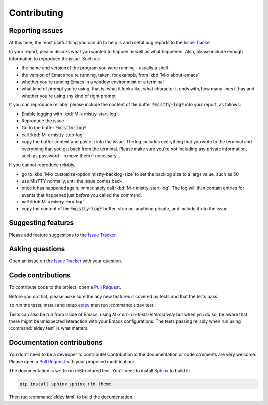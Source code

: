 Contributing
============

.. _reporting:

Reporting issues
----------------

At this time, the most useful thing you can do to help is and useful
bug reports to the `Issue Tracker`_

In your report, please discuss what you wanted to happen as well as
what happened. Also, please include enough information to reproduce
the issue. Such as:

- the name and version of the program you were running - usually a shell
- the version of Emacs you're running, taken, for example, from :kbd:`M-x about-emacs`
- whether you're running Emacs in a window environment or a terminal
- what kind of prompt you're using, that is, what it looks like, what
  character it ends with, how many lines it has and whether you're
  using any kind of right prompt

.. index::
   pair: command; mistty-start-log
   pair: command; mistty-stop-log

If you can reproduce reliably, please include the content of the
buffer :code:`*mistty-log*` into your report, as follows:

- Enable logging with :kbd:`M-x mistty-start-log`
- Reproduce the issue
- Go to the buffer :code:`*mistty-log*`
- call :kbd:`M-x mistty-stop-log`
- copy the buffer content and paste it into the issue. The log
  includes everything that you write to the terminal and everything
  that you get back from the terminal. Please make sure you're not
  including any private information, such as password - remove them if
  necessary...

If you cannot reproduce reliably,

- go to :kbd:`M-x customize-option mistty-backlog-size` to set the
  backlog size to a large value, such as 50
- use MisTTY normally, until the issue comes back
- once it has happened again, immediately call :kbd:`M-x
  mistty-start-log`. The log will then contain entries for events that
  happened just *before* you called the command.
- call :kbd:`M-x mistty-stop-log`
- copy the content of the :code:`*mistty-log*` buffer, strip out
  anything private, and include it into the issue.

.. _Issue tracker: https://github.com/szermatt/mistty/issues

Suggesting features
-------------------

Please add feature suggestions to the `Issue Tracker`_.

Asking questions
----------------

Open an issue on the `Issue Tracker`_ with your question.

Code contributions
------------------

To contribute code to the project, open a `Pull Request`_.

Before you do that, please make sure the any new features is covered
by tests and that the tests pass.

To run the tests, install and setup `eldev`_ then run :command:`eldev
test`.

Tests can also be run from inside of Emacs, using `M-x
ert-run-tests-interactively` but when you do so, be aware that there
might be unexpected interaction with your Emacs configurations. The
tests passing reliably when run using :command:`eldev test` is what
matters.

.. _eldev: https://github.com/emacs-eldev/eldev

Documentation contributions
---------------------------

You don't need to be a developer to contribute! Contribution to the
documentation or code comments are very welcome. Please open a `Pull
Request`_ with your proposed modifications.

The documentation is written in reStructuredText. You'll need to
install `Sphinx <https://www.sphinx-doc.org>`_ to build it:

.. code-block:: sh

   pip install sphinx sphinx-rtd-theme

Then run :command:`eldev html` to build the documentation.

.. _Pull Request: https://github.com/szermatt/emacs-bash-completion/pulls
